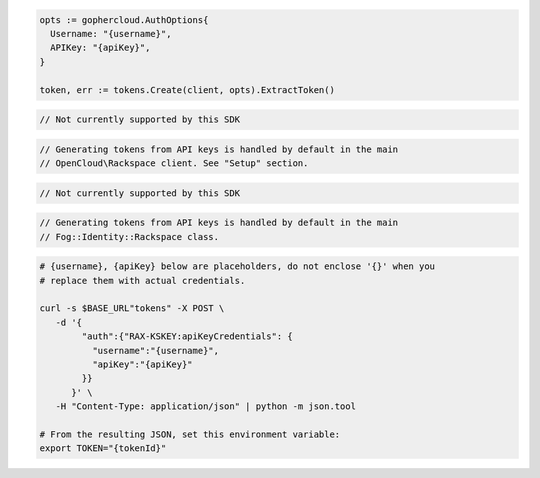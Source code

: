 .. code-block:: csharp

.. code-block:: go

  opts := gophercloud.AuthOptions{
    Username: "{username}",
    APIKey: "{apiKey}",
  }

  token, err := tokens.Create(client, opts).ExtractToken()

.. code-block:: java

.. code-block:: javascript

  // Not currently supported by this SDK

.. code-block:: php

  // Generating tokens from API keys is handled by default in the main
  // OpenCloud\Rackspace client. See "Setup" section.

.. code-block:: python

  // Not currently supported by this SDK

.. code-block:: ruby

  // Generating tokens from API keys is handled by default in the main
  // Fog::Identity::Rackspace class.

.. code-block:: sh

  # {username}, {apiKey} below are placeholders, do not enclose '{}' when you
  # replace them with actual credentials.

  curl -s $BASE_URL"tokens" -X POST \
     -d '{
          "auth":{"RAX-KSKEY:apiKeyCredentials": {
            "username":"{username}",
            "apiKey":"{apiKey}"
          }}
        }' \
     -H "Content-Type: application/json" | python -m json.tool

  # From the resulting JSON, set this environment variable:
  export TOKEN="{tokenId}"
